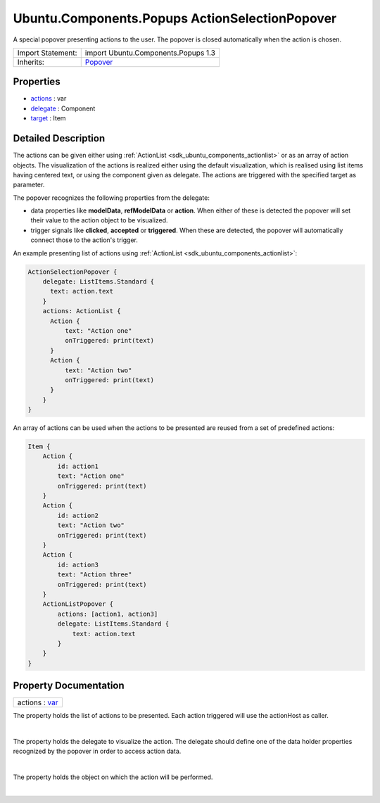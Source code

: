 .. _sdk_ubuntu_components_popups_actionselectionpopover:
Ubuntu.Components.Popups ActionSelectionPopover
===============================================

A special popover presenting actions to the user. The popover is closed
automatically when the action is chosen.

+--------------------------------------+--------------------------------------+
| Import Statement:                    | import Ubuntu.Components.Popups 1.3  |
+--------------------------------------+--------------------------------------+
| Inherits:                            | `Popover </sdk/apps/qml/Ubuntu.Compo |
|                                      | nents/Popups.Popover/>`_             |
+--------------------------------------+--------------------------------------+

Properties
----------

-  `actions </sdk/apps/qml/Ubuntu.Components/Popups.ActionSelectionPopover/_actions-prop>`_ 
   : var
-  `delegate </sdk/apps/qml/Ubuntu.Components/Popups.ActionSelectionPopover/_delegate-prop>`_ 
   : Component
-  `target </sdk/apps/qml/Ubuntu.Components/Popups.ActionSelectionPopover/_target-prop>`_ 
   : Item

Detailed Description
--------------------

The actions can be given either using
:ref:`ActionList <sdk_ubuntu_components_actionlist>` or as an array of
action objects. The visualization of the actions is realized either
using the default visualization, which is realised using list items
having centered text, or using the component given as delegate. The
actions are triggered with the specified target as parameter.

The popover recognizes the following properties from the delegate:

-  data properties like **modelData**, **refModelData** or **action**.
   When either of these is detected the popover will set their value to
   the action object to be visualized.
-  trigger signals like **clicked**, **accepted** or **triggered**. When
   these are detected, the popover will automatically connect those to
   the action's trigger.

An example presenting list of actions using
:ref:`ActionList <sdk_ubuntu_components_actionlist>`:

.. code:: qml

    ActionSelectionPopover {
        delegate: ListItems.Standard {
          text: action.text
        }
        actions: ActionList {
          Action {
              text: "Action one"
              onTriggered: print(text)
          }
          Action {
              text: "Action two"
              onTriggered: print(text)
          }
        }
    }

An array of actions can be used when the actions to be presented are
reused from a set of predefined actions:

.. code:: qml

    Item {
        Action {
            id: action1
            text: "Action one"
            onTriggered: print(text)
        }
        Action {
            id: action2
            text: "Action two"
            onTriggered: print(text)
        }
        Action {
            id: action3
            text: "Action three"
            onTriggered: print(text)
        }
        ActionListPopover {
            actions: [action1, action3]
            delegate: ListItems.Standard {
                text: action.text
            }
        }
    }

Property Documentation
----------------------

.. _sdk_ubuntu_components_popups_actionselectionpopover_actions-prop:

+--------------------------------------------------------------------------+
|        \ actions : `var <http://doc.qt.io/qt-5/qml-var.html>`_           |
+--------------------------------------------------------------------------+

The property holds the list of actions to be presented. Each action
triggered will use the actionHost as caller.

| 

.. _sdk_ubuntu_components_popups_actionselectionpopover_-prop:

+--------------------------------------------------------------------------+
| :ref:` <>`\ delegate : `Component <sdk_qtqml_component>`               |
+--------------------------------------------------------------------------+

The property holds the delegate to visualize the action. The delegate
should define one of the data holder properties recognized by the
popover in order to access action data.

| 

.. _sdk_ubuntu_components_popups_actionselectionpopover_-prop:

+--------------------------------------------------------------------------+
| :ref:` <>`\ target : `Item <sdk_qtquick_item>`                         |
+--------------------------------------------------------------------------+

The property holds the object on which the action will be performed.

| 

